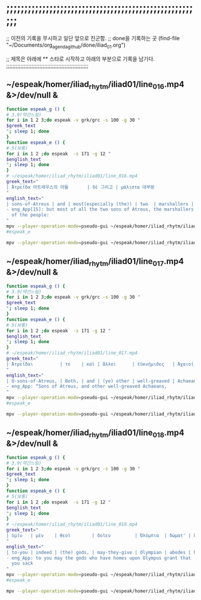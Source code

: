 
* ;;;;;;;;;;;;;;;;;;;;;;;;;;;;;;;;;;;;;;;;;;;;;;;;;;;;;;;

;; 이전의 기록을 무시하고 일단 앞으로 진군함.
;; done을 기록하는 곳 (find-file "~/Documents/org_agenda_github/done/iliad_01.org")

;; 제목은 아래에 ** 스타로 시작하고 아래의 부분으로 기록을 남기다.
;;;;;;;;;;;;;;;;;;;;;;;;;;;;;;;;;;;;;;;;;;;;;;;;;;;;

** ~/espeak/homer/iliad_rhytm/iliad01/line_016.mp4 &>/dev/null &

#+BEGIN_SRC sh :results silent
function espeak_g () {
# 3.9(약간느림) 
for i in 1 2 3;do espeak -v grk/grc -s 100 -g 30 "
$greek_text
"; sleep 1; done
}
function espeak_e () {
# 5(보통) 
for i in 1 2 ;do espeak  -s 171 -g 12 "
$english_text
"; sleep 1; done
}
# ~/espeak/homer/iliad_rhytm/iliad01/line_016.mp4
greek_text="
| Ἀτρεΐδα 아트레우스의 아들       | δὲ 그리고 | μάλιστα 대부분               | δύω, 둘 | κοσμήτορε 장군들의  | λαῶν:  사람들의         |
"
english_text="
| sons-of-Atreus | and | most(especially (the)) | two  | marshallers | of (the) people |
- eng_App[15]: but most of all the two sons of Atreus, the marshallers
  of the people: 
"
mpv --player-operation-mode=pseudo-gui ~/espeak/homer/iliad_rhytm/iliad01/line_016.mp4
#espeak_e
#+END_SRC


#+BEGIN_SRC sh :results silent
mpv --player-operation-mode=pseudo-gui ~/espeak/homer/iliad_rhytm/iliad01/line_016.mp4 &>/dev/null &
#+END_SRC

** ~/espeak/homer/iliad_rhytm/iliad01/line_017.mp4 &>/dev/null &
#+BEGIN_SRC sh :results silent
function espeak_g () {
# 3.9(약간느림) 
for i in 1 2 3;do espeak -v grk/grc -s 100 -g 30 "
$greek_text
"; sleep 1; done
}
function espeak_e () {
# 5(보통) 
for i in 1 2 ;do espeak  -s 171 -g 12 "
$english_text
"; sleep 1; done
}
# ~/espeak/homer/iliad_rhytm/iliad01/line_017.mp4
greek_text="
| Ἀτρεΐδαι          | τε    | καὶ | ἄλλοι      | ἐϋκνήμιδες   | Ἀχαιοί,   |
"
english_text="
| O-sons-of-Atreus, | Both, | and | (ye) other | well-greaved | Achaeans, |
- eng_App: “Sons of Atreus, and other well-greaved Achaeans, 
"
mpv --player-operation-mode=pseudo-gui ~/espeak/homer/iliad_rhytm/iliad01/line_017.mp4
#espeak_e
#+END_SRC


#+BEGIN_SRC sh :results silent
mpv --player-operation-mode=pseudo-gui ~/espeak/homer/iliad_rhytm/iliad01/line_017.mp4 &>/dev/null &
#+END_SRC


** ~/espeak/homer/iliad_rhytm/iliad01/line_018.mp4 &>/dev/null &
#+BEGIN_SRC sh :results silent
function espeak_g () {
# 3.9(약간느림) 
for i in 1 2 3;do espeak -v grk/grc -s 100 -g 30 "
$greek_text
"; sleep 1; done
}
function espeak_e () {
# 5(보통) 
for i in 1 2 ;do espeak  -s 171 -g 12 "
$english_text
"; sleep 1; done
}
# ~/espeak/homer/iliad_rhytm/iliad01/line_018.mp4
greek_text="
| ὑμῖν   | μὲν    | θεοὶ        | δοῖεν         | Ὀλύμπια  | δώματ' | ἔχοντες         |
"
english_text="
| to-you | indeed | (the) gods, | may-they-give | Olympian | abodes | having(holding) |
- eng_App: to you may the gods who have homes upon Olympus grant that
  you sack 
"
mpv --player-operation-mode=pseudo-gui ~/espeak/homer/iliad_rhytm/iliad01/line_018.mp4
#espeak_e
#+END_SRC


#+BEGIN_SRC sh :results silent
mpv --player-operation-mode=pseudo-gui ~/espeak/homer/iliad_rhytm/iliad01/line_018.mp4 &>/dev/null &
#+END_SRC
